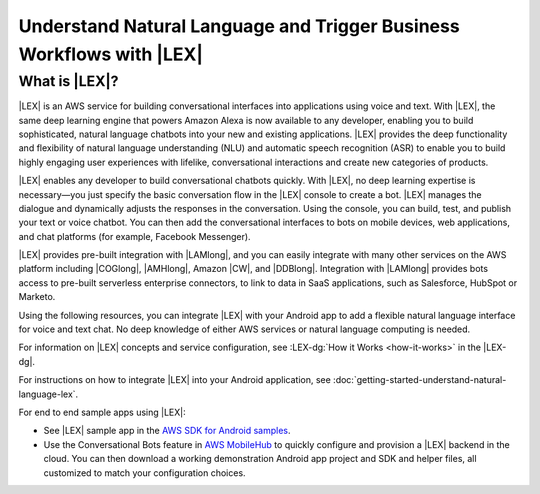 .. Copyright 2010-2016 Amazon.com, Inc. or its affiliates. All Rights Reserved.

   This work is licensed under a Creative Commons Attribution-NonCommercial-ShareAlike 4.0
   International License (the "License"). You may not use this file except in compliance with the
   License. A copy of the License is located at http://creativecommons.org/licenses/by-nc-sa/4.0/.

   This file is distributed on an "AS IS" BASIS, WITHOUT WARRANTIES OR CONDITIONS OF ANY KIND,
   either express or implied. See the License for the specific language governing permissions and
   limitations under the License.

.. highlight:: java

########################################################################
Understand Natural Language and Trigger Business Workflows with |LEX|
########################################################################

What is |LEX|?
===============================

|LEX| is an AWS service for building conversational interfaces into applications using voice and text.
With |LEX|, the same deep learning engine that powers Amazon Alexa is now available to any developer,
enabling you to build sophisticated, natural language chatbots into your new and existing applications.
|LEX| provides the deep functionality and flexibility of natural language understanding (NLU) and
automatic speech recognition (ASR) to enable you to build highly engaging user experiences with lifelike,
conversational interactions and create new categories of products.

|LEX| enables any developer to build conversational chatbots quickly. With |LEX|, no deep learning
expertise is necessary—you just specify the basic conversation flow in the |LEX| console to create a bot.
|LEX| manages the dialogue and dynamically adjusts the responses in the conversation. Using the console,
you can build, test, and publish your text or voice chatbot. You can then add the conversational interfaces
to bots on mobile devices, web applications, and chat platforms (for example, Facebook Messenger).

|LEX| provides pre-built integration with |LAMlong|, and you can easily integrate with many other services
on the AWS platform including |COGlong|, |AMHlong|, Amazon |CW|, and |DDBlong|. Integration
with |LAMlong| provides bots access to pre-built serverless enterprise connectors, to link to data in SaaS
applications, such as Salesforce, HubSpot or Marketo.

Using the following resources, you can integrate |LEX| with your Android app to add a flexible natural
language interface for voice and text chat. No deep knowledge of either AWS services or natural language computing
is needed.

For information on |LEX| concepts and service configuration, see
:LEX-dg:`How it Works <how-it-works>` in the |LEX-dg|.

For instructions on how to integrate |LEX| into your Android application, see
:doc:`getting-started-understand-natural-language-lex`.

For end to end sample apps using |LEX|:

- See |LEX| sample app in the `AWS SDK for Android samples <https://github.com/awslabs/aws-sdk-android-samples/>`_.

- Use the Conversational Bots feature in `AWS MobileHub <https://aws.amazon.com/mobile/>`_ to quickly configure and provision a |LEX| backend in the cloud.
  You can then download a working demonstration Android app project and SDK and helper files, all customized to match
  your configuration choices.

